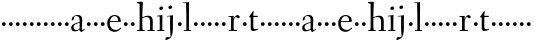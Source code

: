 SplineFontDB: 3.0
FontName: Spirita
FullName: Spirita
FamilyName: Spirita
Weight: Regular
Copyright: Created by trashman with FontForge 2.0 (http://fontforge.sf.net)
UComments: "2010-10-22: Created." 
Version: 001.000
ItalicAngle: 0
UnderlinePosition: -100
UnderlineWidth: 50
Ascent: 750
Descent: 250
LayerCount: 3
Layer: 0 0 "Back"  1
Layer: 1 0 "Fore"  0
Layer: 2 0 "backup"  0
NeedsXUIDChange: 1
XUID: [1021 658 797806517 11107023]
OS2Version: 0
OS2_WeightWidthSlopeOnly: 0
OS2_UseTypoMetrics: 1
CreationTime: 1287776574
ModificationTime: 1287821425
OS2TypoAscent: 0
OS2TypoAOffset: 1
OS2TypoDescent: 0
OS2TypoDOffset: 1
OS2TypoLinegap: 0
OS2WinAscent: 0
OS2WinAOffset: 1
OS2WinDescent: 0
OS2WinDOffset: 1
HheadAscent: 0
HheadAOffset: 1
HheadDescent: 0
HheadDOffset: 1
OS2Vendor: 'PfEd'
MarkAttachClasses: 1
DEI: 91125
Encoding: UnicodeBmp
UnicodeInterp: none
NameList: Adobe Glyph List
DisplaySize: -48
AntiAlias: 1
FitToEm: 1
WinInfo: 60 12 4
BeginChars: 65536 63

StartChar: a
Encoding: 97 97 0
Width: 382
VWidth: 0
Flags: HWO
HStem: -16 50<274 321.5> -11 35<107.756 190.445> 375 28<128.095 205.73>
VStem: 29 61<41.0555 139.117> 43 53<272.846 347.465> 240 67<69.5884 200.999 221.097 349.599> 240 57<42.9648 200.999 221.097 285.35>
LayerCount: 3
Fore
SplineSet
193 403 m 0x6c
 261 403 307 362 307 287 c 0x6c
 307 254 297 79 297 69 c 0
 297 61 310 34 320 34 c 0
 323 34 353 58 356 58 c 0
 362 58 369 51 369 44 c 0
 369 42 368 40 366 38 c 0
 336 16 323 8 290 -12 c 0
 286 -15 281 -16 277 -16 c 0xa2
 271 -16 265 -13 262 -9 c 0
 256 -2 250 8 243 18 c 0
 237 27 234 30 231 30 c 0
 228 30 223 26 215 20 c 0
 195 7 159 -11 121 -11 c 0
 73 -11 29 10 29 80 c 0x72
 29 173 154 203 232 221 c 0
 240 223 241 229 241 237 c 2
 240 276 l 2
 239 323 226 375 155 375 c 0
 142 375 124 372 111 358 c 0
 102 348 96 337 96 319 c 0
 96 315 97 306 97 302 c 0
 97 286 81 279 70 269 c 0
 67 267 58 260 52 260 c 0
 43 260 43 276 43 286 c 0
 43 335 74 365 112 382 c 1
 138 395 168 403 193 403 c 0x6c
236 201 m 0
 232 201 177 188 148 174 c 0
 118 160 90 136 90 101 c 0x74
 90 77 94 56 106 43 c 0
 119 29 139 24 157 24 c 0
 180 24 202 33 219 43 c 0
 239 55 240 64 240 72 c 2
 242 192 l 2
 242 199 241 201 236 201 c 0
EndSplineSet
EndChar

StartChar: b
Encoding: 98 98 1
Width: 187
VWidth: 0
Flags: HW
LayerCount: 3
Fore
SplineSet
46 168 m 4
 46 194 68 216 94 216 c 4
 120 216 142 194 142 168 c 4
 142 142 120 120 94 120 c 4
 68 120 46 142 46 168 c 4
EndSplineSet
EndChar

StartChar: c
Encoding: 99 99 2
Width: 187
VWidth: 0
Flags: HW
LayerCount: 3
Fore
SplineSet
46 168 m 4
 46 194 68 216 94 216 c 4
 120 216 142 194 142 168 c 4
 142 142 120 120 94 120 c 4
 68 120 46 142 46 168 c 4
EndSplineSet
EndChar

StartChar: d
Encoding: 100 100 3
Width: 187
VWidth: 0
Flags: HW
LayerCount: 3
Fore
SplineSet
46 168 m 4
 46 194 68 216 94 216 c 4
 120 216 142 194 142 168 c 4
 142 142 120 120 94 120 c 4
 68 120 46 142 46 168 c 4
EndSplineSet
EndChar

StartChar: e
Encoding: 101 101 4
Width: 409
VWidth: 0
Flags: HW
LayerCount: 3
Fore
SplineSet
209 371 m 0
 162 371 125 327 109 279 c 0
 107 274 105 266 105 259 c 0
 105 253 106 248 114 247 c 0
 124 246 153 246 183 246 c 2
 225 246 l 2
 263 246 302 246 302 255 c 0
 302 353 250 371 209 371 c 0
220 398 m 0
 316 398 371 332 371 246 c 2
 371 236 l 2
 371 225 295 223 288 223 c 2
 109 223 l 2
 98 223 96 204 96 190 c 0
 96 84 173 33 245 33 c 0
 289 33 314 49 340 71 c 0
 345 75 360 91 364 91 c 0
 372 91 378 85 378 79 c 0
 378 69 373 66 368 61 c 0
 331 26 283 -12 214 -12 c 0
 98 -12 30 71 30 188 c 0
 30 301 103 398 220 398 c 0
EndSplineSet
EndChar

StartChar: f
Encoding: 102 102 5
Width: 187
VWidth: 0
Flags: HW
LayerCount: 3
Fore
SplineSet
46 168 m 4
 46 194 68 216 94 216 c 4
 120 216 142 194 142 168 c 4
 142 142 120 120 94 120 c 4
 68 120 46 142 46 168 c 4
EndSplineSet
EndChar

StartChar: g
Encoding: 103 103 6
Width: 187
VWidth: 0
Flags: HW
LayerCount: 3
Fore
SplineSet
46 168 m 4
 46 194 68 216 94 216 c 4
 120 216 142 194 142 168 c 4
 142 142 120 120 94 120 c 4
 68 120 46 142 46 168 c 4
EndSplineSet
EndChar

StartChar: h
Encoding: 104 104 7
Width: 509
VWidth: 0
Flags: HW
HStem: -2 26<29.0037 87.6987 165.472 219.992 289.004 348.625 418.818 470.992> 356 34<217.957 315.131> 691 25<23.0036 87.3434>
VStem: 90 82<469.989 690.996> 91 68<24 338.041 352.004 620.502> 352 66<24 322.251>
LayerCount: 3
Fore
SplineSet
90 669 m 0xf4
 89 686 89 691 79 691 c 0
 74 691 47 689 34 688 c 0
 28 688 23 688 23 704 c 0
 23 712 26 716 33 716 c 0
 47 717 158 729 164 729 c 0
 171 729 173 726 172 714 c 0xf4
 170 696 159 455 159 386 c 2
 159 371 l 2
 159 357 159 352 164 352 c 0
 166 352 169 353 174 355 c 0
 213 372 251 390 302 390 c 0
 394 390 420 331 420 243 c 0
 420 184 418 118 418 66 c 0
 418 42 419 24 422 24 c 2
 457 24 l 2
 469 24 471 21 471 12 c 0
 471 3 470 -2 457 -2 c 0
 438 -2 415 0 386 0 c 0
 361 0 332 -2 302 -2 c 0
 289 -2 289 1 289 12 c 0
 289 21 294 24 304 24 c 2
 344 24 l 2
 352 24 352 105 352 122 c 2
 352 221 l 2
 352 292 336 356 268 356 c 0
 225 356 192 344 174 335 c 0
 161 328 159 327 159 320 c 2
 159 158 l 2
 159 89 163 24 171 24 c 2
 206 24 l 2
 218 24 220 21 220 12 c 0
 220 3 219 -2 206 -2 c 0
 187 -2 155 0 126 0 c 0
 101 0 72 -2 42 -2 c 0
 29 -2 29 1 29 12 c 0
 29 21 34 24 44 24 c 2
 76 24 l 2
 89 24 88 38 89 57 c 0
 91 95 91 237 91 279 c 0xec
 91 468 90 664 90 669 c 0xf4
EndSplineSet
EndChar

StartChar: i
Encoding: 105 105 8
Width: 232
VWidth: 0
Flags: HW
HStem: -2 25<29.0037 93.6114 158.474 211.986> 358 21<25.0119 90.3771> 519 88<92.7901 166.706>
VStem: 82 95<529.901 595.341> 94 64<23 362.078>
LayerCount: 3
Fore
SplineSet
94 51 m 2xe8
 94 221 l 2
 94 262 94 301 91 348 c 0
 90 363 89 364 79 363 c 0
 73 362 40 358 36 358 c 0
 29 358 25 360 25 368 c 0
 25 377 29 378 43 379 c 0
 84 383 149 395 154 395 c 0
 161 395 162 390 162 375 c 0
 161 322 158 279 158 226 c 2
 158 51 l 2
 158 28 159 24 169 24 c 2
 198 24 l 2
 210 24 212 21 212 12 c 0
 212 3 211 -2 198 -2 c 0
 179 -2 151 0 126 0 c 0
 101 0 61 -2 42 -2 c 0
 29 -2 29 1 29 12 c 0
 29 21 34 23 44 23 c 2
 83 23 l 2
 94 23 94 31 94 51 c 2xe8
177 571 m 0xf0
 177 537 146 519 121 519 c 0
 101 519 82 531 82 555 c 0
 82 589 115 607 138 607 c 0
 158 607 177 595 177 571 c 0xf0
EndSplineSet
EndChar

StartChar: j
Encoding: 106 106 9
Width: 268
VWidth: 0
Flags: HW
HStem: -232 76<22.5132 78.9976> 357 27<46.0579 126.302> 545 94<94.6062 170.115>
VStem: 83 99<557.477 627.146> 127 70<-104.749 362.992>
LayerCount: 3
Fore
SplineSet
179 600 m 0xf0
 179 566 148 548 123 548 c 0
 103 548 84 560 84 584 c 0
 84 618 117 636 140 636 c 0
 160 636 179 624 179 600 c 0xf0
127 115 m 2xe8
 127 339 l 2
 127 352 126 363 118 363 c 0
 111 363 62 357 58 357 c 0
 51 357 46 361 46 369 c 0
 46 378 50 383 60 384 c 0
 103 387 184 395 191 396 c 1
 192 396 l 2
 198 396 199 389 199 375 c 0
 199 355 197 279 197 226 c 2
 197 51 l 2
 197 28 195 -89 152 -161 c 0
 137 -186 110 -195 84 -208 c 0
 57 -221 35 -232 24 -232 c 0
 16 -232 9 -224 9 -215 c 0
 9 -204 25 -156 51 -156 c 0
 66 -156 100 -163 110 -163 c 0
 133 -163 139 -151 139 -135 c 0
 139 -73 127 -57 127 115 c 2xe8
EndSplineSet
EndChar

StartChar: k
Encoding: 107 107 10
Width: 187
VWidth: 0
Flags: HW
LayerCount: 3
Fore
SplineSet
46 168 m 4
 46 194 68 216 94 216 c 4
 120 216 142 194 142 168 c 4
 142 142 120 120 94 120 c 4
 68 120 46 142 46 168 c 4
EndSplineSet
EndChar

StartChar: z
Encoding: 122 122 11
Width: 187
VWidth: 0
Flags: HW
LayerCount: 3
Fore
SplineSet
46 168 m 0
 46 194 68 216 94 216 c 0
 120 216 142 194 142 168 c 0
 142 142 120 120 94 120 c 0
 68 120 46 142 46 168 c 0
EndSplineSet
EndChar

StartChar: l
Encoding: 108 108 12
Width: 227
VWidth: 0
Flags: HW
HStem: -2 23<19.0022 84.2799 148.537 206.997> 691 24<10.0037 76.5325> 705 20G<141 147.5>
VStem: 77 75<436.151 690.997> 85 63<21 269.5>
LayerCount: 3
Fore
SplineSet
26 714 m 0xd0
 65 715 138 725 144 725 c 0
 151 725 152 724 152 712 c 2xb0
 148 49 l 2
 148 26 149 21 159 21 c 2
 193 21 l 2
 205 21 207 19 207 10 c 0
 207 1 206 -2 193 -2 c 0
 175 -2 145 0 116 0 c 0
 91 0 49 -2 32 -2 c 0
 19 -2 19 -1 19 10 c 0
 19 19 22 21 32 21 c 2
 73 21 l 2
 84 21 85 29 85 49 c 0xa8
 85 407 81 474 77 670 c 0
 77 687 75 691 65 691 c 0
 60 691 40 688 28 687 c 0
 12 686 10 687 10 703 c 0
 10 711 15 714 26 714 c 0xd0
EndSplineSet
EndChar

StartChar: m
Encoding: 109 109 13
Width: 187
VWidth: 0
Flags: HW
LayerCount: 3
Fore
SplineSet
46 168 m 4
 46 194 68 216 94 216 c 4
 120 216 142 194 142 168 c 4
 142 142 120 120 94 120 c 4
 68 120 46 142 46 168 c 4
EndSplineSet
EndChar

StartChar: n
Encoding: 110 110 14
Width: 187
VWidth: 0
Flags: HW
LayerCount: 3
Fore
SplineSet
46 168 m 4
 46 194 68 216 94 216 c 4
 120 216 142 194 142 168 c 4
 142 142 120 120 94 120 c 4
 68 120 46 142 46 168 c 4
EndSplineSet
EndChar

StartChar: o
Encoding: 111 111 15
Width: 187
VWidth: 0
Flags: HW
LayerCount: 3
Fore
SplineSet
46 168 m 4
 46 194 68 216 94 216 c 4
 120 216 142 194 142 168 c 4
 142 142 120 120 94 120 c 4
 68 120 46 142 46 168 c 4
EndSplineSet
EndChar

StartChar: p
Encoding: 112 112 16
Width: 187
VWidth: 0
Flags: HW
LayerCount: 3
Fore
SplineSet
46 168 m 4
 46 194 68 216 94 216 c 4
 120 216 142 194 142 168 c 4
 142 142 120 120 94 120 c 4
 68 120 46 142 46 168 c 4
EndSplineSet
EndChar

StartChar: q
Encoding: 113 113 17
Width: 187
VWidth: 0
Flags: HW
LayerCount: 3
Fore
SplineSet
46 168 m 4
 46 194 68 216 94 216 c 4
 120 216 142 194 142 168 c 4
 142 142 120 120 94 120 c 4
 68 120 46 142 46 168 c 4
EndSplineSet
EndChar

StartChar: r
Encoding: 114 114 18
Width: 341
VWidth: 0
Flags: HW
LayerCount: 3
Fore
SplineSet
167 71 m 2
 167 36 172 25 184 25 c 2
 239 23 l 2
 251 23 253 20 253 11 c 0
 253 2 252 -2 239 -2 c 0
 220 -2 195 0 132 0 c 0
 90 0 63 -2 56 -2 c 0
 43 -2 43 2 42 12 c 0
 41 21 46 22 56 23 c 2
 92 25 l 2
 100 26 101 60 101 103 c 2
 101 325 l 2
 101 345 99 350 84 350 c 2
 48 349 l 2
 38 349 35 349 35 360 c 0
 35 372 37 370 49 371 c 0
 85 373 154 378 159 378 c 0
 165 378 167 377 167 369 c 2
 164 312 l 2
 163 300 162 292 171 312 c 0
 195 368 243 398 266 398 c 0
 290 398 321 357 321 350 c 0
 321 341 295 315 282 315 c 0
 267 315 247 347 224 347 c 0
 192 347 167 271 167 226 c 2
 167 71 l 2
EndSplineSet
EndChar

StartChar: s
Encoding: 115 115 19
Width: 187
VWidth: 0
Flags: HW
LayerCount: 3
Fore
SplineSet
46 168 m 4
 46 194 68 216 94 216 c 4
 120 216 142 194 142 168 c 4
 142 142 120 120 94 120 c 4
 68 120 46 142 46 168 c 4
EndSplineSet
EndChar

StartChar: t
Encoding: 116 116 20
Width: 275
VWidth: 0
Flags: W
HStem: -6 45<137 220.62> 348 30<134.127 245.487>
VStem: 68 65<56.4782 341.936>
LayerCount: 3
Fore
SplineSet
142 56 m 0
 153 43 173 39 194 39 c 0
 206 39 221 42 229 45 c 0
 239 48 245 52 248 52 c 0
 251 52 257 48 257 39 c 0
 257 31 215 11 177 0 c 0
 163 -4 150 -6 137 -6 c 0
 94 -6 68 12 68 60 c 2
 68 270 l 2
 68 307 67 342 63 342 c 2
 31 342 l 2
 24 342 22 343 22 345 c 0
 22 348 25 353 28 356 c 0
 44 375 88 437 120 487 c 0
 123 492 129 497 134 497 c 0
 139 497 143 493 143 483 c 0
 143 480 132 409 132 393 c 0
 132 384 135 378 144 378 c 2
 237 378 l 2
 249 378 249 375 246 364 c 0
 242 351 242 348 231 348 c 2
 146 348 l 2
 134 348 133 332 133 313 c 2
 133 100 l 2
 133 89 133 66 142 56 c 0
EndSplineSet
EndChar

StartChar: u
Encoding: 117 117 21
Width: 187
VWidth: 0
Flags: HW
LayerCount: 3
Fore
SplineSet
46 168 m 4
 46 194 68 216 94 216 c 4
 120 216 142 194 142 168 c 4
 142 142 120 120 94 120 c 4
 68 120 46 142 46 168 c 4
EndSplineSet
EndChar

StartChar: v
Encoding: 118 118 22
Width: 187
VWidth: 0
Flags: HW
LayerCount: 3
Fore
SplineSet
46 168 m 4
 46 194 68 216 94 216 c 4
 120 216 142 194 142 168 c 4
 142 142 120 120 94 120 c 4
 68 120 46 142 46 168 c 4
EndSplineSet
EndChar

StartChar: w
Encoding: 119 119 23
Width: 187
VWidth: 0
Flags: HW
LayerCount: 3
Fore
SplineSet
46 168 m 4
 46 194 68 216 94 216 c 4
 120 216 142 194 142 168 c 4
 142 142 120 120 94 120 c 4
 68 120 46 142 46 168 c 4
EndSplineSet
EndChar

StartChar: x
Encoding: 120 120 24
Width: 187
VWidth: 0
Flags: HW
LayerCount: 3
Fore
SplineSet
46 168 m 4
 46 194 68 216 94 216 c 4
 120 216 142 194 142 168 c 4
 142 142 120 120 94 120 c 4
 68 120 46 142 46 168 c 4
EndSplineSet
EndChar

StartChar: y
Encoding: 121 121 25
Width: 187
VWidth: 0
Flags: HW
LayerCount: 3
Fore
SplineSet
46 168 m 4
 46 194 68 216 94 216 c 4
 120 216 142 194 142 168 c 4
 142 142 120 120 94 120 c 4
 68 120 46 142 46 168 c 4
EndSplineSet
EndChar

StartChar: A
Encoding: 65 65 26
Width: 382
VWidth: 0
Flags: HW
LayerCount: 3
Fore
Refer: 0 97 N 1 0 0 1 0 0 2
EndChar

StartChar: B
Encoding: 66 66 27
Width: 187
VWidth: 0
Flags: HW
LayerCount: 3
Fore
Refer: 1 98 N 1 0 0 1 0 0 2
EndChar

StartChar: C
Encoding: 67 67 28
Width: 187
VWidth: 0
Flags: HW
LayerCount: 3
Fore
Refer: 2 99 N 1 0 0 1 0 0 2
EndChar

StartChar: D
Encoding: 68 68 29
Width: 187
VWidth: 0
Flags: HW
LayerCount: 3
Fore
Refer: 3 100 N 1 0 0 1 0 0 2
EndChar

StartChar: E
Encoding: 69 69 30
Width: 409
VWidth: 0
Flags: HW
LayerCount: 3
Fore
Refer: 4 101 N 1 0 0 1 0 0 2
EndChar

StartChar: F
Encoding: 70 70 31
Width: 187
VWidth: 0
Flags: HW
LayerCount: 3
Fore
Refer: 5 102 N 1 0 0 1 0 0 2
EndChar

StartChar: G
Encoding: 71 71 32
Width: 187
VWidth: 0
Flags: HW
LayerCount: 3
Fore
Refer: 6 103 N 1 0 0 1 0 0 2
EndChar

StartChar: H
Encoding: 72 72 33
Width: 509
VWidth: 0
Flags: HW
LayerCount: 3
Fore
Refer: 7 104 N 1 0 0 1 0 0 2
EndChar

StartChar: I
Encoding: 73 73 34
Width: 232
VWidth: 0
Flags: HW
LayerCount: 3
Fore
Refer: 8 105 N 1 0 0 1 0 0 2
EndChar

StartChar: J
Encoding: 74 74 35
Width: 268
VWidth: 0
Flags: HW
LayerCount: 3
Fore
Refer: 9 106 N 1 0 0 1 0 0 2
EndChar

StartChar: K
Encoding: 75 75 36
Width: 187
VWidth: 0
Flags: HW
LayerCount: 3
Fore
Refer: 10 107 N 1 0 0 1 0 0 2
EndChar

StartChar: L
Encoding: 76 76 37
Width: 227
VWidth: 0
Flags: HW
LayerCount: 3
Fore
Refer: 12 108 N 1 0 0 1 0 0 2
EndChar

StartChar: M
Encoding: 77 77 38
Width: 187
VWidth: 0
Flags: HW
LayerCount: 3
Fore
Refer: 13 109 N 1 0 0 1 0 0 2
EndChar

StartChar: N
Encoding: 78 78 39
Width: 187
VWidth: 0
Flags: HW
LayerCount: 3
Fore
Refer: 14 110 N 1 0 0 1 0 0 2
EndChar

StartChar: O
Encoding: 79 79 40
Width: 187
VWidth: 0
Flags: HW
LayerCount: 3
Fore
Refer: 15 111 N 1 0 0 1 0 0 2
EndChar

StartChar: P
Encoding: 80 80 41
Width: 187
VWidth: 0
Flags: HW
LayerCount: 3
Fore
Refer: 16 112 N 1 0 0 1 0 0 2
EndChar

StartChar: Q
Encoding: 81 81 42
Width: 187
VWidth: 0
Flags: HW
LayerCount: 3
Fore
Refer: 17 113 N 1 0 0 1 0 0 2
EndChar

StartChar: R
Encoding: 82 82 43
Width: 341
VWidth: 0
Flags: HW
LayerCount: 3
Fore
Refer: 18 114 N 1 0 0 1 0 0 2
EndChar

StartChar: S
Encoding: 83 83 44
Width: 187
VWidth: 0
Flags: HW
LayerCount: 3
Fore
Refer: 19 115 N 1 0 0 1 0 0 2
EndChar

StartChar: T
Encoding: 84 84 45
Width: 275
VWidth: 0
Flags: HW
LayerCount: 3
Fore
Refer: 20 116 N 1 0 0 1 0 0 2
EndChar

StartChar: U
Encoding: 85 85 46
Width: 187
VWidth: 0
Flags: HW
LayerCount: 3
Fore
Refer: 21 117 N 1 0 0 1 0 0 2
EndChar

StartChar: V
Encoding: 86 86 47
Width: 187
VWidth: 0
Flags: HW
LayerCount: 3
Fore
Refer: 22 118 N 1 0 0 1 0 0 2
EndChar

StartChar: W
Encoding: 87 87 48
Width: 187
VWidth: 0
Flags: HW
LayerCount: 3
Fore
Refer: 23 119 N 1 0 0 1 0 0 2
EndChar

StartChar: X
Encoding: 88 88 49
Width: 187
VWidth: 0
Flags: HW
LayerCount: 3
Fore
Refer: 24 120 N 1 0 0 1 0 0 2
EndChar

StartChar: Y
Encoding: 89 89 50
Width: 187
VWidth: 0
Flags: HW
LayerCount: 3
Fore
Refer: 25 121 N 1 0 0 1 0 0 2
EndChar

StartChar: Z
Encoding: 90 90 51
Width: 187
VWidth: 0
Flags: HW
LayerCount: 3
Fore
Refer: 11 122 N 1 0 0 1 0 0 2
EndChar

StartChar: zero
Encoding: 48 48 52
Width: 187
VWidth: 0
Flags: HW
LayerCount: 3
Fore
SplineSet
46 168 m 0
 46 194 68 216 94 216 c 0
 120 216 142 194 142 168 c 0
 142 142 120 120 94 120 c 0
 68 120 46 142 46 168 c 0
EndSplineSet
EndChar

StartChar: one
Encoding: 49 49 53
Width: 187
VWidth: 0
Flags: HW
LayerCount: 3
Fore
SplineSet
46 168 m 0
 46 194 68 216 94 216 c 0
 120 216 142 194 142 168 c 0
 142 142 120 120 94 120 c 0
 68 120 46 142 46 168 c 0
EndSplineSet
EndChar

StartChar: two
Encoding: 50 50 54
Width: 187
VWidth: 0
Flags: HW
LayerCount: 3
Fore
SplineSet
46 168 m 0
 46 194 68 216 94 216 c 0
 120 216 142 194 142 168 c 0
 142 142 120 120 94 120 c 0
 68 120 46 142 46 168 c 0
EndSplineSet
EndChar

StartChar: three
Encoding: 51 51 55
Width: 187
VWidth: 0
Flags: HW
LayerCount: 3
Fore
SplineSet
46 168 m 0
 46 194 68 216 94 216 c 0
 120 216 142 194 142 168 c 0
 142 142 120 120 94 120 c 0
 68 120 46 142 46 168 c 0
EndSplineSet
EndChar

StartChar: four
Encoding: 52 52 56
Width: 187
VWidth: 0
Flags: HW
LayerCount: 3
Fore
SplineSet
46 168 m 0
 46 194 68 216 94 216 c 0
 120 216 142 194 142 168 c 0
 142 142 120 120 94 120 c 0
 68 120 46 142 46 168 c 0
EndSplineSet
EndChar

StartChar: five
Encoding: 53 53 57
Width: 187
VWidth: 0
Flags: HW
LayerCount: 3
Fore
SplineSet
46 168 m 0
 46 194 68 216 94 216 c 0
 120 216 142 194 142 168 c 0
 142 142 120 120 94 120 c 0
 68 120 46 142 46 168 c 0
EndSplineSet
EndChar

StartChar: six
Encoding: 54 54 58
Width: 187
VWidth: 0
Flags: HW
LayerCount: 3
Fore
SplineSet
46 168 m 0
 46 194 68 216 94 216 c 0
 120 216 142 194 142 168 c 0
 142 142 120 120 94 120 c 0
 68 120 46 142 46 168 c 0
EndSplineSet
EndChar

StartChar: seven
Encoding: 55 55 59
Width: 187
VWidth: 0
Flags: HW
LayerCount: 3
Fore
SplineSet
46 168 m 0
 46 194 68 216 94 216 c 0
 120 216 142 194 142 168 c 0
 142 142 120 120 94 120 c 0
 68 120 46 142 46 168 c 0
EndSplineSet
EndChar

StartChar: eight
Encoding: 56 56 60
Width: 187
VWidth: 0
Flags: HW
LayerCount: 3
Fore
SplineSet
46 168 m 0
 46 194 68 216 94 216 c 0
 120 216 142 194 142 168 c 0
 142 142 120 120 94 120 c 0
 68 120 46 142 46 168 c 0
EndSplineSet
EndChar

StartChar: nine
Encoding: 57 57 61
Width: 187
VWidth: 0
Flags: HW
LayerCount: 3
Fore
SplineSet
46 168 m 0
 46 194 68 216 94 216 c 0
 120 216 142 194 142 168 c 0
 142 142 120 120 94 120 c 0
 68 120 46 142 46 168 c 0
EndSplineSet
EndChar

StartChar: space
Encoding: 32 32 62
Width: 220
VWidth: 0
Flags: W
LayerCount: 3
EndChar
EndChars
EndSplineFont
